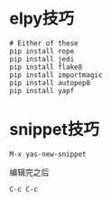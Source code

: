 * elpy技巧
#+BEGIN_SRC 
# Either of these
pip install rope
pip install jedi
pip install flake8
pip install importmagic
pip install autopep8
pip install yapf
#+END_SRC


* snippet技巧
#+BEGIN_EXAMPLE
M-x yas-new-snippet
#+END_EXAMPLE
编辑完之后
#+BEGIN_EXAMPLE
C-c C-c
#+END_EXAMPLE
